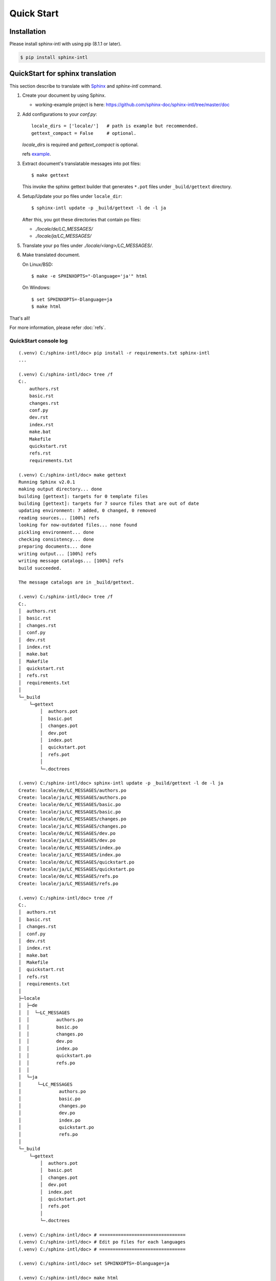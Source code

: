 ===========
Quick Start
===========

Installation
============

Please install sphinx-intl with using pip (8.1.1 or later).

.. code-block:: bash

   $ pip install sphinx-intl


QuickStart for sphinx translation
===================================

This section describe to translate with Sphinx_ and `sphinx-intl` command.

1. Create your document by using Sphinx.

   * working-example project is here:
     https://github.com/sphinx-doc/sphinx-intl/tree/master/doc

2. Add configurations to your `conf.py`::

      locale_dirs = ['locale/']   # path is example but recommended.
      gettext_compact = False     # optional.

   `locale_dirs` is required and `gettext_compact` is optional.

   refs `example <https://github.com/sphinx-doc/sphinx-intl/blob/master/doc/conf.py#L29>`__.

3. Extract document's translatable messages into pot files::

      $ make gettext

   This invoke the sphinx gettext builder that generates ``*.pot`` files under
   ``_build/gettext`` directory.

4. Setup/Update your po files under ``locale_dir``::

      $ sphinx-intl update -p _build/gettext -l de -l ja

   After this, you got these directories that contain po files:

   * `./locale/de/LC_MESSAGES/`
   * `./locale/ja/LC_MESSAGES/`

5. Translate your ``po`` files under `./locale/<lang>/LC_MESSAGES/`.

6. Make translated document.

   On Linux/BSD::

      $ make -e SPHINXOPTS="-Dlanguage='ja'" html

   On Windows::

      $ set SPHINXOPTS=-Dlanguage=ja
      $ make html

That's all!

For more information, please refer :doc:`refs`.

.. _Sphinx: http://sphinx-doc.org

QuickStart console log
----------------------

::

   (.venv) C:/sphinx-intl/doc> pip install -r requirements.txt sphinx-intl
   ...

   (.venv) C:/sphinx-intl/doc> tree /f
   C:.
       authors.rst
       basic.rst
       changes.rst
       conf.py
       dev.rst
       index.rst
       make.bat
       Makefile
       quickstart.rst
       refs.rst
       requirements.txt

   (.venv) C:/sphinx-intl/doc> make gettext
   Running Sphinx v2.0.1
   making output directory... done
   building [gettext]: targets for 0 template files
   building [gettext]: targets for 7 source files that are out of date
   updating environment: 7 added, 0 changed, 0 removed
   reading sources... [100%] refs
   looking for now-outdated files... none found
   pickling environment... done
   checking consistency... done
   preparing documents... done
   writing output... [100%] refs
   writing message catalogs... [100%] refs
   build succeeded.

   The message catalogs are in _build/gettext.

   (.venv) C:/sphinx-intl/doc> tree /f
   C:.
   │  authors.rst
   │  basic.rst
   │  changes.rst
   │  conf.py
   │  dev.rst
   │  index.rst
   │  make.bat
   │  Makefile
   │  quickstart.rst
   │  refs.rst
   │  requirements.txt
   │
   └─_build
       └─gettext
           │  authors.pot
           │  basic.pot
           │  changes.pot
           │  dev.pot
           │  index.pot
           │  quickstart.pot
           │  refs.pot
           │
           └─.doctrees

   (.venv) C:/sphinx-intl/doc> sphinx-intl update -p _build/gettext -l de -l ja
   Create: locale/de/LC_MESSAGES/authors.po
   Create: locale/ja/LC_MESSAGES/authors.po
   Create: locale/de/LC_MESSAGES/basic.po
   Create: locale/ja/LC_MESSAGES/basic.po
   Create: locale/de/LC_MESSAGES/changes.po
   Create: locale/ja/LC_MESSAGES/changes.po
   Create: locale/de/LC_MESSAGES/dev.po
   Create: locale/ja/LC_MESSAGES/dev.po
   Create: locale/de/LC_MESSAGES/index.po
   Create: locale/ja/LC_MESSAGES/index.po
   Create: locale/de/LC_MESSAGES/quickstart.po
   Create: locale/ja/LC_MESSAGES/quickstart.po
   Create: locale/de/LC_MESSAGES/refs.po
   Create: locale/ja/LC_MESSAGES/refs.po

   (.venv) C:/sphinx-intl/doc> tree /f
   C:.
   │  authors.rst
   │  basic.rst
   │  changes.rst
   │  conf.py
   │  dev.rst
   │  index.rst
   │  make.bat
   │  Makefile
   │  quickstart.rst
   │  refs.rst
   │  requirements.txt
   │
   ├─locale
   │  ├─de
   │  │  └─LC_MESSAGES
   │  │          authors.po
   │  │          basic.po
   │  │          changes.po
   │  │          dev.po
   │  │          index.po
   │  │          quickstart.po
   │  │          refs.po
   │  │
   │  └─ja
   │      └─LC_MESSAGES
   │              authors.po
   │              basic.po
   │              changes.po
   │              dev.po
   │              index.po
   │              quickstart.po
   │              refs.po
   │
   └─_build
       └─gettext
           │  authors.pot
           │  basic.pot
           │  changes.pot
           │  dev.pot
           │  index.pot
           │  quickstart.pot
           │  refs.pot
           │
           └─.doctrees

   (.venv) C:/sphinx-intl/doc> # ================================
   (.venv) C:/sphinx-intl/doc> # Edit po files for each languages
   (.venv) C:/sphinx-intl/doc> # ================================

   (.venv) C:/sphinx-intl/doc> set SPHINXOPTS=-Dlanguage=ja

   (.venv) C:/sphinx-intl/doc> make html
   Running Sphinx v2.0.1
   loading translations [ja]... done
   making output directory... done
   building [mo]: targets for 7 po files that are out of date
   writing output... [100%] locale/ja/LC_MESSAGES/refs.mo
   building [html]: targets for 7 source files that are out of date
   updating environment: 7 added, 0 changed, 0 removed
   reading sources... [100%] refs
   looking for now-outdated files... none found
   pickling environment... done
   checking consistency... done
   preparing documents... done
   writing output... [100%] refs
   generating indices... genindex
   writing additional pages... searchc:/project/sphinx-dev/sphinx-intl/.venv/lib/site-packages/sphinx_rtd_theme/search.html:20: RemovedInSphinx30Warning: To modify script_fil
   es in the theme is deprecated. Please insert a <script> tag directly in your theme instead.
     {{ super() }}

   copying static files... done
   copying extra files... done
   dumping search index in Japanese (code: ja) ... done
   dumping object inventory... done
   build succeeded.

   The HTML pages are in _build/html.

   (.venv) C:/sphinx-intl/doc> tree /f
   C:.
   │  authors.rst
   │  basic.rst
   │  changes.rst
   │  conf.py
   │  dev.rst
   │  index.rst
   │  make.bat
   │  Makefile
   │  quickstart.rst
   │  refs.rst
   │  requirements.txt
   │
   ├─locale
   │  ├─de
   │  │  └─LC_MESSAGES
   │  │          authors.po
   │  │          basic.po
   │  │          changes.po
   │  │          dev.po
   │  │          index.po
   │  │          quickstart.po
   │  │          refs.po
   │  │
   │  └─ja
   │      └─LC_MESSAGES
   │              authors.po
   │              basic.po
   │              changes.po
   │              dev.po
   │              index.po
   │              quickstart.po
   │              refs.po
   │
   └─_build
       ├─doctrees
       │
       ├─gettext
       │  │  authors.pot
       │  │  basic.pot
       │  │  changes.pot
       │  │  dev.pot
       │  │  index.pot
       │  │  quickstart.pot
       │  │  refs.pot
       │  │
       │  └─.doctrees
       │
       └─html
           │  .buildinfo
           │  authors.html
           │  basic.html
           │  changes.html
           │  dev.html
           │  genindex.html
           │  index.html
           │  objects.inv
           │  quickstart.html
           │  refs.html
           │  search.html
           │  searchindex.js
           │
           ├─_sources
           └─_static

